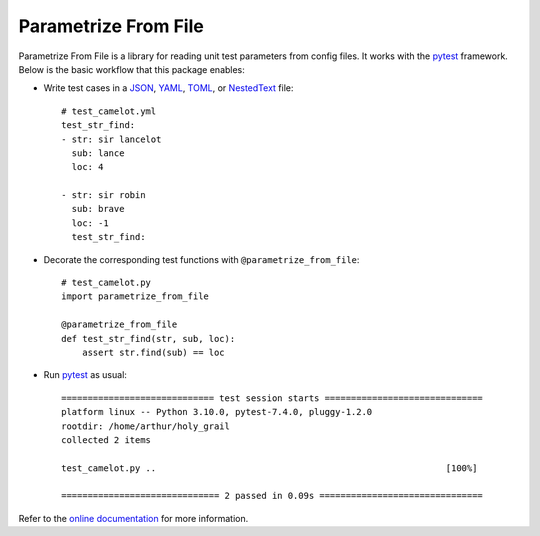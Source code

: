 *********************
Parametrize From File
*********************

.. image:: https://img.shields.io/pypi/v/parametrize_from_file.svg
   :target: https://pypi.python.org/pypi/parametrize_from_file

.. image:: https://img.shields.io/pypi/pyversions/parametrize_from_file.svg
   :target: https://pypi.python.org/pypi/parametrize_from_file

.. image:: https://img.shields.io/readthedocs/parametrize_from_file.svg
   :target: https://parametrize-from-file.readthedocs.io/

.. image:: https://img.shields.io/github/actions/workflow/status/kalekundert/parametrize_from_file/test_and_release.yml?branch=master
   :target: https://github.com/kalekundert/parametrize_from_file/actions

.. image:: https://img.shields.io/coveralls/kalekundert/parametrize_from_file.svg
   :target: https://coveralls.io/github/kalekundert/parametrize_from_file?branch=master

.. image:: https://img.shields.io/github/last-commit/kalekundert/parametrize_from_file?logo=github
   :target: https://github.com/kalekundert/parametrize_from_file

Parametrize From File is a library for reading unit test parameters from config 
files.  It works with the pytest_ framework.  Below is the basic workflow that 
this package enables:

- Write test cases in a JSON_, YAML_, TOML_, or NestedText_ file::

    # test_camelot.yml
    test_str_find:
    - str: sir lancelot
      sub: lance
      loc: 4

    - str: sir robin
      sub: brave
      loc: -1
      test_str_find:

- Decorate the corresponding test functions with ``@parametrize_from_file``::

    # test_camelot.py
    import parametrize_from_file

    @parametrize_from_file
    def test_str_find(str, sub, loc):
        assert str.find(sub) == loc

- Run pytest_ as usual::

    ============================= test session starts ==============================
    platform linux -- Python 3.10.0, pytest-7.4.0, pluggy-1.2.0
    rootdir: /home/arthur/holy_grail
    collected 2 items
    
    test_camelot.py ..                                                       [100%]
    
    ============================== 2 passed in 0.09s ===============================

Refer to the `online documentation <https://parametrize-from-file.rtfd.io>`_ 
for more information.

.. _pytest: https://docs.pytest.org/en/stable/getting-started.html
.. _JSON: https://www.json.org/json-en.html
.. _YAML: https://yaml.org/
.. _TOML: https://toml.io/en/
.. _NestedText: https://nestedtext.org/en/latest/

